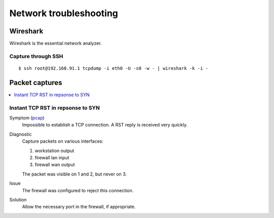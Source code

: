 .. title:: Network troubleshooting

Network troubleshooting
=======================

Wireshark
---------

Wireshark is the essential network analyzer.

Capture through SSH
~~~~~~~~~~~~~~~~~~~

::

  $ ssh root@192.168.91.1 tcpdump -i eth0 -U -s0 -w - | wireshark -k -i -

Packet captures
---------------

.. contents::
   :local:

Instant TCP RST in repsonse to SYN
~~~~~~~~~~~~~~~~~~~~~~~~~~~~~~~~~~

Symptom (`pcap </networking/troubleshooting/firewall-tcp-rst.pcapng>`_)
    Impossible to establish a TCP connection. A RST reply is received very quickly.

Diagnostic
    Capture packets on various interfaces:
     
    1. workstation output
    2. firewall lan input
    3. firewall wan output
   
    The packet was visible on 1 and 2, but never on 3.

Issue
    The firewall was configured to reject this connection.

Solution
    Allow the necessary port in the firewall, if appropriate.


